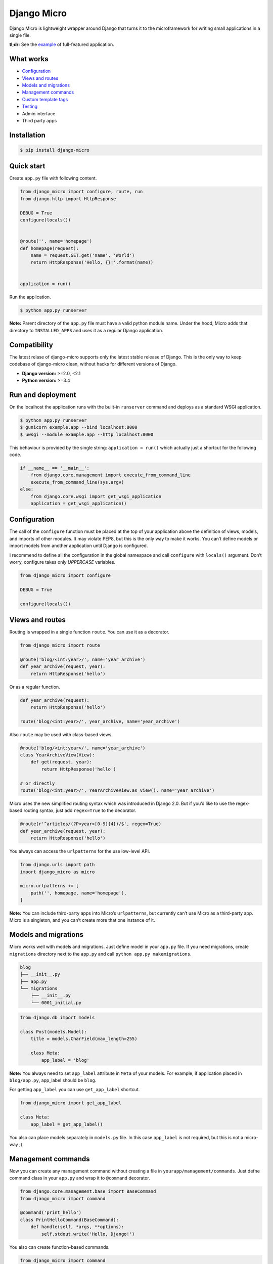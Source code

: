 ============
Django Micro
============

.. image::
    https://img.shields.io/pypi/v/django-micro.svg
    :target: https://pypi.python.org/pypi/django-micro

.. image::
    https://img.shields.io/badge/status-stable-brightgreen.svg

Django Micro is lightweight wrapper around Django that turns it to the microframework for writing small applications in a single file.

**tl;dr:** See the example_ of full-featured application.


What works
==========

- `Configuration`_
- `Views and routes`_
- `Models and migrations`_
- `Management commands`_
- `Custom template tags`_
- `Testing`_
- Admin interface
- Third party apps


Installation
===========

.. code-block::

    $ pip install django-micro


Quick start
===========

Create ``app.py`` file with following content.

.. code-block:: python

    from django_micro import configure, route, run
    from django.http import HttpResponse

    DEBUG = True
    configure(locals())


    @route('', name='homepage')
    def homepage(request):
        name = request.GET.get('name', 'World')
        return HttpResponse('Hello, {}!'.format(name))


    application = run()

Run the application.

.. code-block::

    $ python app.py runserver

**Note:** Parent directory of the ``app.py`` file must have a valid python module name. Under the hood, Micro adds that directory to ``INSTALLED_APPS`` and uses it as a regular Django application.


Compatibility
=============

The latest relase of django-micro supports only the latest stable release of Django. This is the only way to keep codebase of django-micro clean, without hacks for different versions of Django.

- **Django version:** >=2.0, <2.1
- **Python version:** >=3.4


Run and deployment
==================

On the localhost the application runs with the built-in ``runserver`` command and deploys as a standard WSGI application.

.. code-block::

    $ python app.py runserver
    $ gunicorn example.app --bind localhost:8000
    $ uwsgi --module example.app --http localhost:8000

This behaviour is provided by the single string: ``application = run()`` which actually just a shortcut for the following code.

.. code-block:: python

    if __name__ == '__main__':
        from django.core.management import execute_from_command_line
        execute_from_command_line(sys.argv)
    else:
        from django.core.wsgi import get_wsgi_application
        application = get_wsgi_application()


Configuration
=============

The call of the ``configure`` function must be placed at the top of your application above the definition of views, models, and imports of other modules. It may violate PEP8, but this is the only way to make it works. You can’t define models or import models from another application until Django is configured.

I recommend to define all the configuration in the global namespace and call ``configure`` with ``locals()`` argument. Don’t worry, configure takes only *UPPERCASE* variables.

.. code-block:: python

    from django_micro import configure

    DEBUG = True

    configure(locals())


Views and routes
================

Routing is wrapped in a single function ``route``. You can use it as a decorator.

.. code-block:: python

    from django_micro import route

    @route('blog/<int:year>/', name='year_archive')
    def year_archive(request, year):
        return HttpResponse('hello')

Or as a regular function.

.. code-block:: python

    def year_archive(request):
        return HttpResponse('hello')

    route('blog/<int:year>/', year_archive, name='year_archive')

Also ``route`` may be used with class-based views.

.. code-block:: python

    @route('blog/<int:year>/', name='year_archive')
    class YearArchiveView(View):
        def get(request, year):
            return HttpResponse('hello')

    # or directly
    route('blog/<int:year>/', YearArchiveView.as_view(), name='year_archive')

Micro uses the new simplified routing syntax which was introduced in Django 2.0. But if you’d like to use the regex-based routing syntax, just add ``regex=True`` to the decorator.

.. code-block:: python

    @route(r'^articles/(?P<year>[0-9]{4})/$', regex=True)
    def year_archive(request, year):
        return HttpResponse('hello')

You always can access the ``urlpatterns`` for the use low-level API.

.. code-block:: python

    from django.urls import path
    import django_micro as micro

    micro.urlpatterns += [
        path('', homepage, name='homepage'),
    ]


**Note:** You can include third-party apps into Micro’s ``urlpatterns``, but currently can’t use Micro as a third-party app. Micro is a singleton, and you can’t create more that one instance of it.


Models and migrations
=====================

Micro works well with models and migrations. Just define model in your ``app.py`` file. If you need migrations, create ``migrations`` directory next to the ``app.py`` and call ``python app.py makemigrations``.

.. code-block::

    blog
    ├── __init__.py
    ├── app.py
    └── migrations
        ├── __init__.py
        └── 0001_initial.py

.. code-block:: python

    from django.db import models

    class Post(models.Model):
        title = models.CharField(max_length=255)

        class Meta:
            app_label = 'blog'

**Note:** You always need to set ``app_label`` attribute in ``Meta`` of your models. For example, if application placed in ``blog/app.py``, app_label should be ``blog``.

For getting ``app_label`` you can use ``get_app_label`` shortcut.

.. code-block:: python

    from django_micro import get_app_label

    class Meta:
        app_label = get_app_label()

You also can place models separately in ``models.py`` file. In this case ``app_label`` is not required, but this is not a micro-way ;)


Management commands
===================

Now you can create any management command without creating a file in ``yourapp/management/commands``. Just defne command class in your ``app.py`` and wrap it to ``@command`` decorator.

.. code-block:: python

    from django.core.management.base import BaseCommand
    from django_micro import command

    @command('print_hello')
    class PrintHelloCommand(BaseCommand):
        def handle(self, *args, **options):
            self.stdout.write('Hello, Django!')

You also can create function-based commands.

.. code-block:: python

    from django_micro import command

    @command
    def print_hello(cmd, **options):
        cmd.stdout.write('Hello, Django!')

Unfortunately, the ``command`` decorator uses a few dirty hacks for command registration. But everything works fine if you don’t think about it ;)


Custom template tags
====================

Use ``template`` for register template tags. It works same as a ``register`` object in tag library file.

.. code-block:: python

    from django_micro import template

    @template.simple_tag
    def print_hello(name):
        return 'Hello, {}!'

    @template.filter
    def remove_spaces(value):
        return value.replace(' ', '')


You don’t need to use the ``load`` tag. All template tags are global.


Testing
=======

No magick. Use built-in test cases.

.. code-block:: python

    from django.test import TestCase

    class TestIndexView(TestCase):
        def test_success(self):
            response = self.client.get('/')
            self.assertEqual(response.status_code, 200)

To run tests which defined in app.py use the following command:

.. code-block::

    $ python app.py test __main__


Who uses django-micro
=====================

- `storagl <https://github.com/zenwalker/storagl>`_ — simple storage for screenshots and other shared files with short direct links


Related projects
================

- importd_ — Popular implementation of django-as-microframework idea, but too  magical and over-engineered in my opinion.

- djmicro_ — Good and lightweight wrapper. I’ve took a few ideas from there. But it’s an experimental, undocumented and doesn’t develop anymore.


.. _example: https://github.com/zenwalker/django-micro/tree/master/example
.. _djmicro: https://github.com/apendleton/djmicro
.. _importd: https://github.com/amitu/importd
